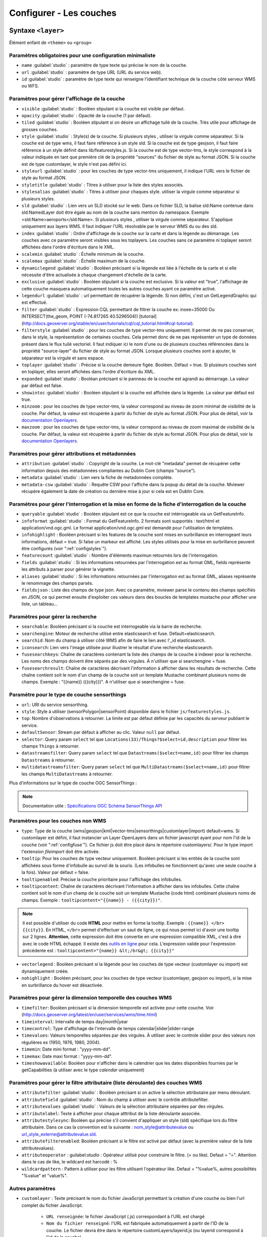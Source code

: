 .. Authors :
.. mviewer team
.. Gwendall PETIT (Lab-STICC - CNRS UMR 6285 / DECIDE Team)

.. _configlayers:

Configurer - Les couches
########################


**Syntaxe** ``<layer>``
***************************

Élément enfant de ``<theme>`` ou ``<group>``

.. code-block:: xml
       :linenos:

	   <layer   id=""
                name=""
                scalemin=""
                scalemax=""
                visible=""
                owsoptions=""
                tiled=""
                queryable=""
                fields=""
                aliases=""
                fieldsjson=""
                type=""
                filter=""
                filterstyle=""
                searchable=""
                searchid=""
                fusesearchkeys=""
                fusesearchresult=""
                useproxy=""
                secure=""
                authentification=""
                authorization=""
                toplayer=""
                exclusive=""
                infoformat=""
                infohighlight=""
                featurecount=""
                style=""
                styleurl=""
                styletitle=""
                stylesalias=""
                timefilter=""
                timeinterval=""
                timecontrol=""
                timevalues=""
                timemin=""
                timemax=""
                attributefilter=""
                attributefield=""
                attributevalues=""
                attributeoperator=""
                attributestylesync=""
                attributelabel=""
                attributefilterenabled=""
                opacity=""
                legendurl=""
                dynamiclegend=""
                vectorlegend=""
                nohighlight=""
                url=""
                attribution=""
                tooltip=""
                tooltipcontent=""
                tooltipenabled=""
                showintoc=""
                expanded=""
                metadata=""
                metadata-csw=""
                infopanel=""
                index=""
		minzoom=""
		maxzoom=""
                top=""
                defaultSensor=""
                selector=""
                datastreamsfilter=""
                multidatastreamsfilter="">
                <template url=""></template>
        </layer>

Paramètres obligatoires pour une configuration minimaliste
=================================================

* ``name`` :guilabel:`studio` : paramètre de type texte qui précise le nom de la couche.
* ``url`` :guilabel:`studio` : paramètre de type URL (URL du service web).
* ``id`` :guilabel:`studio` : paramètre de type texte qui renseigne l'identifiant technique de la couche côté serveur WMS ou WFS.


Paramètres pour gérer l'affichage de la couche
===================================================

* ``visible`` :guilabel:`studio` :  Booléen stipulant si la couche est visible par défaut.
* ``opacity`` :guilabel:`studio` : Opacité de la couche (1 par défaut).
* ``tiled`` :guilabel:`studio` : Booléen stipulant si on désire un affichage tuilé de la couche. Très utile pour affichage de grosses couches.
* ``style`` :guilabel:`studio` : Style(s) de la couche. Si plusieurs styles , utiliser la virgule comme séparateur. Si la couche est de type wms, il faut faire référence à un style sld. Si la couche est de type geojson, il faut faire référence à un style définit dans lib/featurestyles.js. Si la couche est de type vector-tms, le style correspond à la valeur indiquée en tant que première clé de la propriété "sources" du fichier de style au format JSON. Si la couche est de type customlayer, le style n'est pas défini ici.
* ``styleurl`` :guilabel:`studio` : pour les couches de type vector-tms uniquement, il indique l'URL vers le fichier de style au format JSON.
* ``styletitle`` :guilabel:`studio` : Titres à utiliser pour la liste des styles associés.
* ``stylesalias`` :guilabel:`studio` : Titres à utiliser pour chaques style. utiliser la virgule comme séparateur si plusieurs styles.
* ``sld`` :guilabel:`studio` : Lien vers un SLD stocké sur le web. Dans ce fichier SLD, la balise sld:Name contenue dans sld:NamedLayer doit être égale au nom de la couche sans mention du namespace. Exemple <sld:Name>aeroports</sld:Name>. Si plusieurs styles , utiliser la virgule comme séparateur. S'applique uniquement aux layers WMS. Il faut indiquer l'URL résolvable par le serveur WMS du ou des sld.
* ``index`` :guilabel:`studio` : Ordre d'affichage de la couche sur la carte et dans la légende au démarrage. Les couches avec ce paramètre seront visibles sous les toplayers. Les couches sans ce paramètre ni toplayer seront affichées dans l'ordre d'écriture dans le XML.
* ``scalemin`` :guilabel:`studio` : Échelle minimum de la couche.
* ``scalemax`` :guilabel:`studio` : Échelle maximum de la couche.
* ``dynamiclegend`` :guilabel:`studio` : Booléen précisant si la légende est liée à l'échelle de la carte et si elle nécessite d'être actualisée à chaque changement d'échelle de la carte.
* ``exclusive`` :guilabel:`studio` :  Booléen stipulant si la couche est exclusive. Si la valeur est "true", l'affichage de cette couche masquera automatiquement toutes les autres couches ayant ce paramètre activé.
* ``legendurl`` :guilabel:`studio` : url permettant de récupérer la légende. Si non défini, c'est un GetLegendGraphic qui est effectué.
* ``filter`` :guilabel:`studio` : Expression CQL permettant de filtrer la couche ex: insee=35000 Ou INTERSECT(the_geom, POINT (-74.817265 40.5296504)) [tutorial] (http://docs.geoserver.org/stable/en/user/tutorials/cql/cql_tutorial.html#cql-tutorial).
* ``filterstyle`` :guilabel:`studio` : pour les couches de type vector-tms uniquement. Il permet de ne pas conserver, dans le style, la représentation de certaines couches. Cela permet donc de ne pas représenter un type de données présent dans le flux tuilé vectoriel. Il faut indiquer ici le nom d'une ou de plusieurs couches référencées dans la propriété "source-layer" du fichier de style au format JSON. Lorsque plusieurs couches sont à ajouter, le séparateur est la virgule et sans espace.
* ``toplayer`` :guilabel:`studio` : Précise si la couche demeure figée. Booléen. Défaut = true. Si plusieurs couches sont en toplayer, elles seront affichées dans l'ordre d'écriture du XML.
* ``expanded`` :guilabel:`studio` : Booléan précisant si le panneau de la couche est agrandi au démarrage. La valeur par défaut est false.
* ``showintoc`` :guilabel:`studio` :  Booléen stipulant si la couche est affichée dans la légende. La valeur par défaut est true.
* ``minzoom`` :  pour les couches de type vector-tms, la valeur correspond au niveau de zoom minimal de visibilité de la couche. Par défaut, la valeur est récupérée à partir du fichier de style au format JSON. Pour plus de détail, voir la `documentation Openlayers <https://openlayers.org/en/latest/apidoc/module-ol_layer_VectorTile-VectorTileLayer.html>`_.
* ``maxzoom`` :  pour les couches de type vector-tms, la valeur correpond au niveau de zoom maximal de visibilité de la couche. Par défaut, la valeur est récupérée à partir du fichier de style au format JSON. Pour plus de détail, voir la `documentation Openlayers <https://openlayers.org/en/latest/apidoc/module-ol_layer_VectorTile-VectorTileLayer.html>`_.

Paramètres pour gérer attributions et métadonnées
=====================================================

* ``attribution`` :guilabel:`studio` : Copyright de la couche. Le mot-clé "metadata" permet de récupérer cette information depuis des métadonnées compliantes au Dublin Core (champs "source").
* ``metadata`` :guilabel:`studio` : Lien vers la fiche de metadonnées complète.
* ``metadata-csw`` :guilabel:`studio` : Requête CSW pour l'affiche dans la popup du détail de la couche. Mviewer récupère également la date de création ou dernière mise à jour si cela est en Dublin Core.

Paramètres pour gérer l'interrogation et la mise en forme de la fiche d'interrogation de la couche
===================================================================================================

* ``queryable`` :guilabel:`studio` : Booléen stipulant est ce que la couche est intérrogeable via un GetFeatureInfo.
* ``infoformat`` :guilabel:`studio` : Format du GetFeatureInfo. 2 formats sont supportés : text/html et application/vnd.ogc.gml. Le format application/vnd.ogc.gml est demandé pour l'utilisation de templates.
* ``infohighlight`` : Booléen précisant si les features de la couche sont mises en surbrillance en interrogeant leurs informations, défaut = true. Si false un markeur est affiché. Les styles utilisés pour la mise en surbrillance peuvent être configurés (voir ":ref:`configstyles`").
* ``featurecount`` :guilabel:`studio` : Nombre d'éléments maximun retournés lors de l'interrogation.
* ``fields`` :guilabel:`studio` :  Si les informations retournées par l'interrogation est au format GML, fields représente les attributs à parser pour générer la vignette.
* ``aliases`` :guilabel:`studio` : Si les informations retournées par l'interrogation est au format GML, aliases représente le renommage des champs parsés.
* ``fieldsjson`` : Liste des champs de type json. Avec ce paramètre, mviewer parse le contenu des champs spécifiés en JSON, ce qui permet ensuite d'exploiter ces valeurs dans des boucles de templates mustache  pour afficher une liste, un tableau...

Paramètres pour gérer la recherche
======================================

* ``searchable``: Booléen précisant si la couche est interrogeable via la barre de recherche.
* ``searchengine``: Moteur de recherche utilisé entre elasticsearch et fuse. Défault=elasticsearch.
* ``searchid``: Nom du champ à utiliser côté WMS afin de faire le lien avec l'_id elasticsearch.
* ``iconsearch``: Lien vers l'image utilisée pour illustrer le résultat d'une recherche elasticsearch.
* ``fusesearchkeys``: Chaîne de caractères contenant la liste des champs de la couche à indexer pour la recherche. Les noms des champs doivent être séparés par des virgules. À n'utiliser que si searchengine = fuse.
* ``fusesearchresult``: Chaîne de caractères décrivant l'information à afficher dans les résultats de recherche. Cette chaîne contient soit le nom d'un champ de la couche soit un template Mustache combinant plusieurs noms de champs. Exemple : "{{name}} ({{city}})". A n'utiliser que si searchengine = fuse.

Paramètre pour le type de couche sensorthings
======================================

* ``url``: URI du service sensorthing.
* ``style``: Style à utiliser (sensorPolygon|sensorPoint) disponible dans le fichier ``js/featurestyles.js``.
* ``top``: Nombre d'observations à retourner. La limite est par défaut définie par les capacités du serveur publiant le service.
* ``defaultSensor``: Stream par défaut à afficher au clic. Valeur ``null`` par défaut.
* ``selector``: Query param ``select`` tel que ``Locations(33)/Things?$select=id,description`` pour filtrer les champs ``Things`` à retourner.
* ``datastreamsfilter``: Query param ``select`` tel que ``Datastreams($select=name,id)`` pour filtrer les champs ``Datastreams`` à retourner.
* ``multidatastreamsfilter``: Query param ``select`` tel que ``MultiDatastreams($select=name,id)`` pour filtrer les champs ``MultiDatastreams`` à retourner.

Plus d'informations sur le type de couche OGC SensorThings : 

.. Note::
        Documentation utile :
        `Spécifications OGC <https://www.ogc.org/standards/sensorthings>`_
        `Schéma SensorThings API <https://developers.sensorup.com/docs/#sensorthingsAPISensing>`_




Paramètres pour les couches non WMS
=======================================

* ``type``: Type de la couche (wms|geojson|kml|vector-tms|sensorthings|customlayer|import) default=wms. Si customlayer est défini, il faut instancier un Layer OpenLayers dans un fichier javascript ayant pour nom l'id de la couche (voir ":ref:`configfuse`"). Ce fichier js doit être placé dans le répertoire customlayers/. Pour le type import l'extension `fileimport` doit être activée.
* ``tooltip``: Pour les couches de type vecteur uniquement. Booléen précisant si les entités de la couche sont affichées sous forme d'infobulle au survol de la souris. (Les infobulles ne fonctionnent qu'avec une seule couche à la fois). Valeur par défaut = false.
* ``tooltipenabled``: Précise la couche prioritaire pour l'affichage des infobulles.
* ``tooltipcontent``: Chaîne de caractères décrivant l'information à afficher dans les infobulles. Cette chaîne contient soit le nom d'un champ de la couche soit un template Mustache (code html) combinant plusieurs noms de champs. Exemple : ``tooltipcontent="{{name}} - ({{city}})"``.

.. Note::
	Il est possible d'utiliser du code **HTML** pour mettre en forme la tooltip.
	Exemple : ``{{name}} </br> {{city}}``.
	En HTML, ``</br>`` permet d'effectuer un saut de ligne, ce qui nous permet ici d'avoir une tooltip sur 2 lignes. **Attention**, cette expression doit être convertie en une expression compatible XML, c'est à dire avec le code HTML échappé.
	Il existe des `outils en ligne <https://www.freeformatter.com/xml-escape.html>`_ pour cela.
	L'expression valide pour l'expression précédente est :
	``tooltipcontent="{name}} &lt;/br&gt; {{city}}"``

* ``vectorlegend`` : Booléen précisant si la légende pour les couches de type vecteur (customlayer ou import) est dynamiquement créée.
* ``nohighlight`` : Booléen précisant, pour les couches de type vecteur (customlayer, geojson ou import), si la mise en surbrillance du hover est désactivée.

Paramètres pour gérer la dimension temporelle des couches WMS
================================================================

* ``timefilter``: Booléen précisant si la dimension temporelle est activée pour cette couche. Voir (http://docs.geoserver.org/latest/en/user/services/wms/time.html)
* ``timeinterval``: Intervalle de temps day|month|year
* ``timecontrol``: Type d'affichage de l'intervalle de temps calendar|slider|slider-range
* ``timevalues``: Valeurs temporelles séparées par des virgules. À utiliser avec le controle slider pour des valeurs non régulières ex (1950, 1976, 1980, 2004).
* ``timemin``: Date mini format : "yyyy-mm-dd".
* ``timemax``: Date maxi format : "yyyy-mm-dd".
* ``timeshowavailable``: Booléen pour n'afficher dans le calendrier que les dates disponibles fournies par le getCapabilities (à utiliser avec le type `calendar` uniquement)

Paramètres pour gérer le filtre attributaire (liste déroulante) des couches WMS
===================================================================================

* ``attributefilter`` :guilabel:`studio` :  Booléen précisant si on active la sélection attributaire par menu déroulant.
* ``attributefield`` :guilabel:`studio` : Nom du champ à utiliser avec le contrôle attributefilter.
* ``attributevalues`` :guilabel:`studio` : Valeurs de la sélection attributaire séparées par des virgules.
* ``attributelabel``:  Texte à afficher pour chaque atttribut de la liste déroulante associée.
* ``attributestylesync``: Booléen qui précise s'il convient d'appliquer un style (sld) spécifique lors du filtre attributaire. Dans ce cas la convention est la suivante : nom_style@attributevalue ou url_style_externe@attributevalue.sld.
* ``attributefilterenabled``: Booléen précisant si le filtre est activé par défaut (avec la première valeur de la liste attributevalues).
* ``attributeoperator`` : guilabel:`studio` : Opérateur utilisé pour construire le filtre. (= ou like). Defaut = "=". Attention dans le cas de like, le wildcard est harcodé : %
* ``wildcardpattern`` : Pattern à utiliser pour les filtre utilisant l'opérateur like. Defaut = "%value%, autres possibilités "%value" et "value%".

Autres paramètres
====================
* ``customlayer`` : Texte précisant le nom du fichier JavaScript permettant la création d'une couche ou bien l'url complet du fichier JavaScript.

        * ``URL renseignée``: le fichier JavaScript (.js) correspondant à l'URL est chargé
        * ``Nom du fichier renseigné``: l'URL est fabriquée automatiquement à partir de l'ID de la couche. Le fichier devra être dans le répertoire customLayers/layerid.js (ou layerid correspond à l'id de la couche)

* ``customcontrol`` : Booléen précisant si la couche dispose d'un addon html à intégrer. La valeur par défaut est false.

        * ``Valeur renseignée``: le fichier JavaScript (.js) correspondant à l'url est chargé
        * ``Valeur non renseignée``: l'url est fabriquée à partir de l'ID de la couche (ex: custom:ayers/layerid.js)

* ``customcontrolpath`` : Texte Précisant le répertoire hébergeant les fichiers nécessaires au contrôle. Dans ce pépertoire, il faut déposer un fichier js et un fichier html ayant pour nom l'id de la couche. La structure du js doit être la suivante : (../controls/epci.js). Valeur par défaut = customcontrols.
* ``secure`` :guilabel:`studio` : Texte précisant le niveau de protection de la couche Les valeurs possibles sont :
    * ``public`` : (ou paramètre absent), l'accès à la couche est public
    * ``global`` : l'accès à la couche est contrainte par le CAS geoserver. Un test est effectué pour savoir si la couche est accessible. Si ce n'est pas le cas, la couche est retirée du panneau et de la carte.
    * ``layer`` : l'accès à la couche nécessite une authentification sur le service (WMS). Un bouton "cadenas" est ajouté dans la légende pour cette couche. Au clic sur ce bouton, un formulaire est affiché permettant de saisir des identifiants d'accès qui seront envoyés à chaque appel au service.

* ``authorization`` : Permet d'indiquer des identifiants par défaut si secure est à "layer"
* ``useproxy`` :guilabel:`studio` : Booléen précisant s'il faut passer par le proxy ajax (nécessaire pour fixer les erreurs de crossOrigin lorsque CORS n'est pas activé sur le serveur distant.
* ``owsoptions`` : Pour une couche WMS, permet de forcer certains paramètres des requêtes GetMap. Exemple : "VERSION:1.1.1,EXCEPTIONS:application/vnd.ogc.se_inimage".
* ``infopanel`` : Permet d'indiquer quel panel d'interrogation utiliser parmis top-panel ou bottom-panel ou modal-panel. Exemple: `infopanel="bottom-panel"`.

Zoom sur le paramétrage de gestion de l'ordre d'affichage des couches
====================

.. code-block:: xml
       :linenos:

	   <layer   index="1" showintoc="true" toplayer="true"/>

Par défaut, les couches sont affichées sur la carte par ordre d'appararition dans le fichier de configuration XML.
L'utilisateur a la possibilité d'utiliser les paramètres suivants pour forcer l'affichage au démarrage de l'application :

* ``toplayer`` :guilabel:`studio` : Ce paramètre va forcer l'affichage de la couche au dessus des autres couches.
Si plusieurs toplayers sont renseignés dans le fichier de configuration, toutes les toplayers seront au dessus et selon l'ordre d'apparition dans la configuration XML.
Si une couche a un toplayer et un index de renseigné, l'index est ignoré.

* ``index`` :guilabel:`studio` : L'objectif de ce paramètre est donc d'afficher la légende de façon identique à l'affichage sur la carte à l'initialisation de la carte.

Ce paramètre va permettre de forcer l'affichage de la couche à une position pour un index souhaité.
Ce paramètre `index` correspond sur la carte au paramètre [zIndex](https://openlayers.org/en/latest/apidoc/module-ol_layer_Layer-Layer.html) d'une couche OpenLayers.
Une couche avec le paramètre `index="2"` va donc afficher cette couche en seconde position (zIndex 2) et en seconde position dans la légende (sauf cas spécifique).

Par défaut, les couches avec un index seront toujours au-dessus des couches sans index.
Si deux couches ont le même index dans un même fichier de configuration XML, parmis ces deux couches, la couche en seconde position dans l'ordre d'apparition du fichier de configuration XML sera considérée sans index (voir explications suivantes).

.. code-block:: xml
       :linenos:

	   <layer   index="1" />
           <layer   index="2" />

* ``showintoc``

Avec ce paramètre renseigné, les paramètres index et toplayer sont également pris en compte pour l'affichage sur la carte.

.. code-block:: xml
       :linenos:

	   <layer   index="1" />
           <layer   index="2" toplayer="true" showintoc="true"/>
           <layer   index="3" />

* couches sans index, sans toplayer, sans showintoc


.. code-block:: xml
       :linenos:

	   <layer   index="1" />
           <layer   index="2" />
           <layer />
           <layer />

Pour le cas primaire où aucun paramètre n'est renseigné, c'est l'ordre d'apparition dans le fichier de configuration XML qui permet de définir l'ordre d'affichage des couches au démarrage.
Dans le cas où une configuration XML comprend des couches avec le paramètre `index` et / ou `toplayer` et des couches sans aucun de ces paramètres, alors les couches sans paramètre respectent ce principe.

On retrouvera donc en premier les toplayer, ensuite les couches avec index et enfin les couches sans index.
Pour rappel, les couches avec un index en doublon et placée en seconde position dans le XML sont considérée sans index et sont concernées par ce mécanisme d'affichage. Elles s'afficheront donc selon les autres couches sans paramètres dans l'ordre d'apparition dans XML.


**Syntaxe** ``<template>``
******************************

Elément enfant de ``<layer>``

Cet élément optionnel, permet d'associer un template type Mustache (https://github.com/janl/mustache.js) à la fiche d'information de la couche.
 Pour fonctionner, il faut que le paramètre  ``infoformat`` ait la valeur "application/vnd.ogc.gml".
 Le template peut être un fichier statique ex templates/template1.mst ou directement saisi dans le noeud <template> avec les balises <![CDATA[ ]]>.

.. code-block:: xml
       :linenos:

	   <template   url="" />

**Paramètres**

* ``url``: paramètre optionnel de type url qui indique l'emplacement du template à utiliser.


